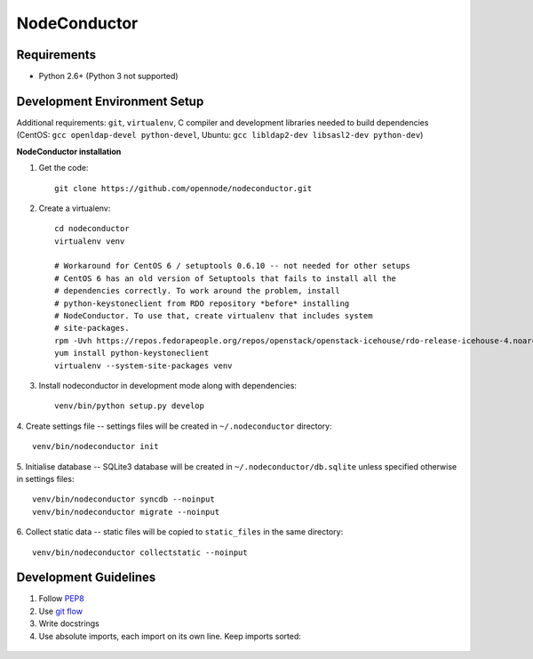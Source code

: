NodeConductor
=============

Requirements
------------

* Python 2.6+ (Python 3 not supported)

Development Environment Setup
-----------------------------

Additional requirements: ``git``, ``virtualenv``,
C compiler and development libraries needed to build dependencies
(CentOS: ``gcc openldap-devel python-devel``,
Ubuntu: ``gcc libldap2-dev libsasl2-dev python-dev``)

**NodeConductor installation**

1. Get the code::

    git clone https://github.com/opennode/nodeconductor.git

2. Create a virtualenv::

    cd nodeconductor
    virtualenv venv

    # Workaround for CentOS 6 / setuptools 0.6.10 -- not needed for other setups
    # CentOS 6 has an old version of Setuptools that fails to install all the
    # dependencies correctly. To work around the problem, install
    # python-keystoneclient from RDO repository *before* installing
    # NodeConductor. To use that, create virtualenv that includes system
    # site-packages.
    rpm -Uvh https://repos.fedorapeople.org/repos/openstack/openstack-icehouse/rdo-release-icehouse-4.noarch.rpm
    yum install python-keystoneclient
    virtualenv --system-site-packages venv

3. Install nodeconductor in development mode along with dependencies::

    venv/bin/python setup.py develop

4. Create settings file -- settings files will be created in
``~/.nodeconductor`` directory::

    venv/bin/nodeconductor init

5. Initialise database -- SQLite3 database will be created in
``~/.nodeconductor/db.sqlite`` unless specified otherwise in settings files::

    venv/bin/nodeconductor syncdb --noinput
    venv/bin/nodeconductor migrate --noinput

6. Collect static data -- static files will be copied to ``static_files`` in the
same directory::

    venv/bin/nodeconductor collectstatic --noinput

Development Guidelines
----------------------

1. Follow `PEP8 <http://python.org/dev/peps/pep-0008/>`_
2. Use `git flow <https://github.com/nvie/gitflow>`_
3. Write docstrings
4. Use absolute imports, each import on its own line. Keep imports sorted:

  .. code:: python
    from nodeconductor.bar import foo
    from nodeconductor.foo import bar
    from nodeconductor.foo import baz

